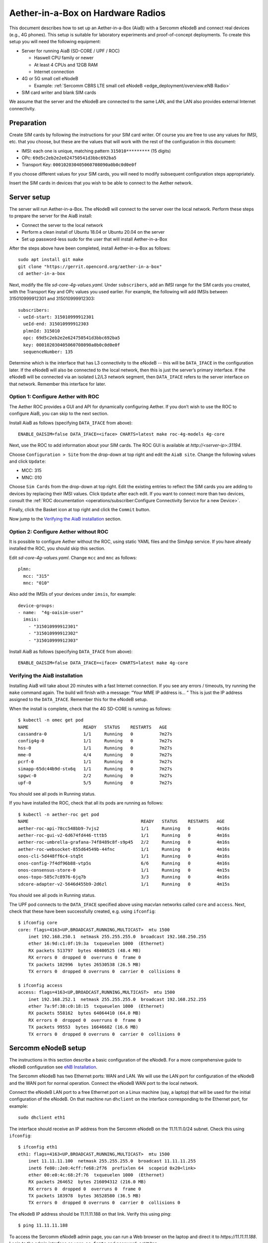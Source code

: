 .. vim: syntax=rst

Aether-in-a-Box on Hardware Radios
==================================

This document describes how to set up an Aether-in-a-Box (AiaB) with
a Sercomm eNodeB and connect real devices (e.g., 4G phones).  This
setup is suitable for laboratory experiments and proof-of-concept deployments.
To create this setup you will need the following equipment:

* Server for running AiaB (SD-CORE / UPF / ROC)

  * Haswell CPU family or newer
  * At least 4 CPUs and 12GB RAM
  * Internet connection

* 4G or 5G small cell eNodeB

  * Example: :ref:`Sercomm CBRS LTE small cell eNodeB <edge_deployment/overview:eNB Radio>`

* SIM card writer and blank SIM cards

We assume that the server and the eNodeB are connected to the same
LAN, and the LAN also provides external Internet connectivity.

Preparation
-----------

Create SIM cards by following the instructions for your SIM card writer.
Of course you are free to use any values for IMSI, etc. that you choose,
but these are the values that will work with the rest of the configuration
in this document:

* IMSI: each one is unique, matching pattern ``315010*********`` (15 digits)
* OPc: ``69d5c2eb2e2e624750541d3bbc692ba5``
* Transport Key: ``000102030405060708090a0b0c0d0e0f``

If you choose different values for your SIM cards, you will need to
modify subsequent configuration steps appropriately.

Insert the SIM cards in devices that you wish to be able to connect to the Aether network.

Server setup
------------

The server will run Aether-in-a-Box.  The eNodeB will connect to the server over the local network.
Perform these steps to prepare the server for the AiaB install:

* Connect the server to the local network
* Perform a clean install of Ubuntu 18.04 or Ubuntu 20.04 on the server
* Set up password-less sudo for the user that will install Aether-in-a-Box

After the steps above have been completed, install Aether-in-a-Box as follows::

    sudo apt install git make
    git clone "https://gerrit.opencord.org/aether-in-a-box"
    cd aether-in-a-box

Next, modify the file *sd-core-4g-values.yaml*.  Under ``subscribers``,
add an IMSI range for the SIM cards you created, with the Transport Key
and OPc values you used earlier.  For example, the following will add
IMSIs between 315010999912301 and 315010999912303::

    subscribers:
    - ueId-start: 315010999912301
      ueId-end: 315010999912303
      plmnId: 315010
      opc: 69d5c2eb2e2e624750541d3bbc692ba5
      key: 000102030405060708090a0b0c0d0e0f
      sequenceNumber: 135

Determine which is the interface that has L3 connectivity to the
eNodeB -- this will be ``DATA_IFACE`` in the configuration later.  If
the eNodeB will also be connected to the local network, then this is just the
server’s primary interface.  If the eNodeB will be connected via an
isolated L2/L3 network segment, then ``DATA_IFACE`` refers to the server
interface on that network.   Remember this interface for later.

Option 1: Configure Aether with ROC
^^^^^^^^^^^^^^^^^^^^^^^^^^^^^^^^^^^

The Aether ROC provides a GUI and API for dynamically configuring
Aether.  If you don’t wish to use the ROC to configure AiaB, you
can skip to the next section.

Install AiaB as follows (specifying ``DATA_IFACE`` from above)::

    ENABLE_OAISIM=false DATA_IFACE=<iface> CHARTS=latest make roc-4g-models 4g-core

Next, use the ROC to add information about your SIM cards.
The ROC GUI  is available at `http://<server-ip>:31194`.

Choose ``Configuration > Site`` from the drop-down at top right and edit
the ``AiaB site``.  Change the following values and click ``Update``:

* MCC: 315
* MNC: 010

Choose ``Sim Cards`` from the drop-down at top right.  Edit the
existing entries to reflect the SIM cards you are adding to devices
by replacing their IMSI values.  Click ``Update`` after each edit.
If you want to connect more than two devices, consult the :ref:`ROC
documentation <operations/subscriber:Configure Connectivity Service for a new Device>`.

Finally, click the Basket icon at top right and click the ``Commit`` button.

Now jump to the `Verifying the AiaB installation`_ section.

Option 2: Configure Aether without ROC
^^^^^^^^^^^^^^^^^^^^^^^^^^^^^^^^^^^^^^

It is possible to configure Aether without the ROC,
using static YAML files and the SimApp service.  If you have already
installed the ROC, you should skip this section.

Edit *sd-core-4g-values.yaml*.  Change ``mcc`` and ``mnc`` as follows::

    plmn:
      mcc: "315"
      mnc: "010"

Also add the IMSIs of your devices under ``imsis``, for example::

    device-groups:
    - name:  "4g-oaisim-user"
      imsis:
        - "315010999912301"
        - "315010999912302"
        - "315010999912303"

Install AiaB as follows (specifying ``DATA_IFACE`` from above)::

    ENABLE_OAISIM=false DATA_IFACE=<iface> CHARTS=latest make 4g-core

Verifying the AiaB installation
^^^^^^^^^^^^^^^^^^^^^^^^^^^^^^^

Installing AiaB will take about 20 minutes with a fast Internet
connection.  If you see any errors / timeouts, try running the ``make``
command again.  The build will finish with a message:
“Your MME IP address is… ”  This is just the IP address assigned to
the ``DATA_IFACE``.   Remember this for the eNodeB setup.

When the install is complete, check that the 4G SD-CORE is running
as follows::

    $ kubectl -n omec get pod
    NAME                     READY   STATUS    RESTARTS   AGE
    cassandra-0              1/1     Running   0          7m27s
    config4g-0               1/1     Running   0          7m27s
    hss-0                    1/1     Running   0          7m27s
    mme-0                    4/4     Running   0          7m27s
    pcrf-0                   1/1     Running   0          7m27s
    simapp-65dc44b9d-stx6q   1/1     Running   0          7m27s
    spgwc-0                  2/2     Running   0          7m27s
    upf-0                    5/5     Running   0          7m27s

You should see all pods in Running status.

If you have installed the ROC, check that all its pods are running
as follows::

    $ kubectl -n aether-roc get pod
    NAME                                           READY   STATUS    RESTARTS   AGE
    aether-roc-api-78cc548bb9-7vjs2                1/1     Running   0          4m16s
    aether-roc-gui-v2-6d674fd446-tttb5             1/1     Running   0          4m16s
    aether-roc-umbrella-grafana-74f8489c8f-s9p45   2/2     Running   0          4m16s
    aether-roc-websocket-855d64549b-44fnc          1/1     Running   0          4m16s
    onos-cli-5d448ff6c4-stq5t                      1/1     Running   0          4m16s
    onos-config-7f4df96b88-vtp5s                   6/6     Running   0          4m16s
    onos-consensus-store-0                         1/1     Running   0          4m15s
    onos-topo-585c7c8976-6jq7b                     3/3     Running   0          4m16s
    sdcore-adapter-v2-5646d455b9-2d6zl             1/1     Running   0          4m15s

You should see all pods in Running status.

The UPF pod connects to the ``DATA_IFACE`` specified above using macvlan networks called
``core`` and ``access``.  Next, check that these have been successfully created, e.g. using
``ifconfig``::

    $ ifconfig core
    core: flags=4163<UP,BROADCAST,RUNNING,MULTICAST>  mtu 1500
        inet 192.168.250.1  netmask 255.255.255.0  broadcast 192.168.250.255
        ether 16:9d:c1:0f:19:3a  txqueuelen 1000  (Ethernet)
        RX packets 513797  bytes 48400525 (48.4 MB)
        RX errors 0  dropped 0  overruns 0  frame 0
        TX packets 102996  bytes 26530538 (26.5 MB)
        TX errors 0  dropped 0 overruns 0  carrier 0  collisions 0

    $ ifconfig access
    access: flags=4163<UP,BROADCAST,RUNNING,MULTICAST>  mtu 1500
        inet 192.168.252.1  netmask 255.255.255.0  broadcast 192.168.252.255
        ether 7a:9f:38:c0:18:15  txqueuelen 1000  (Ethernet)
        RX packets 558162  bytes 64064410 (64.0 MB)
        RX errors 0  dropped 0  overruns 0  frame 0
        TX packets 99553  bytes 16646682 (16.6 MB)
        TX errors 0  dropped 0 overruns 0  carrier 0  collisions 0

Sercomm eNodeB setup
--------------------

The instructions in this section describe a basic configuration of
the eNodeB.  For a more comprehensive guide to
eNodeB configuration see `eNB Installation <https://docs.aetherproject.org/master/edge_deployment/enb_installation.html>`_.

The Sercomm eNodeB has two Ethernet ports: WAN and LAN.  We will use
the LAN port for configuration of the eNodeB and the WAN port for
normal operation.  Connect the eNodeB WAN port to the local network.

Connect the eNodeB LAN port to a free Ethernet port on a Linux machine
(say, a laptop) that will be used for the initial configuration of
the eNodeB.  On that machine run ``dhclient`` on the interface corresponding
to the Ethernet port, for example::

    sudo dhclient eth1

The interface should receive an IP address from the Sercomm eNodeB on
the 11.11.11.0/24 subnet.  Check this using ``ifconfig``::

    $ ifconfig eth1
    eth1: flags=4163<UP,BROADCAST,RUNNING,MULTICAST>  mtu 1500
        inet 11.11.11.100  netmask 255.255.255.0  broadcast 11.11.11.255
        inet6 fe80::2e0:4cff:fe68:2f76  prefixlen 64  scopeid 0x20<link>
        ether 00:e0:4c:68:2f:76  txqueuelen 1000  (Ethernet)
        RX packets 264652  bytes 216094312 (216.0 MB)
        RX errors 0  dropped 0  overruns 0  frame 0
        TX packets 183978  bytes 36528580 (36.5 MB)
        TX errors 0  dropped 0 overruns 0  carrier 0  collisions 0

The eNodeB IP address should be 11.11.11.188 on that link.  Verify
this using ping::

    $ ping 11.11.11.188

To access the Sercomm eNodeB admin page, you can run a Web browser on
the laptop and direct it to `https://11.11.11.188`. Login to the admin
interface as user: ``sc_femto`` and password: ``scHt3pp``.

Click the ``NetWork set`` menu at the top. In the first section
``IP Address``, set *Connect type: DHCP* (assuming this is supported on
your local network, otherwise set up a static IP address).
Click the blue ``Save`` button at the bottom.

Next, click the ``Manage`` menu at the top and then click the
``LTE Basic Setting`` tab. Change these parameters and click ``Save``:

* Carrier Number: 2
* Carrier Aggregation: Unset
* BandWidth: 20
* FrequencyBand: 48,48
* EARFCN: 55440,55640
* CellIdentity: 2,1
* PCI: 100,101
* TxPower: 20
* Tunnel Type: IPv4
* MME IP Address: <MME IP address from AiaB installation>
* PLMNID: 315010
* TAC: 1
* Sync Source: FREE_RUNNING
* Enable CWMP: Unset

Click the ``SAS Configuration`` tab. In the ``Location Configuration``
section, enter these values and click “Save”:

* Location: Indoor
* Location Source: Manual
* Latitude: 0
* Longitude: 0
* Elevation: -18000

Next we need to add a static route to the UPF address, 192.168.252.3,
on the eNodeB.  Click on ``TR098`` menu and then click on ``IP`` tab.
Scroll down to ``Device.Routing.Router.`` section.  Click ``View List``.
Add this info on the blank line:

* Enable: Set
* StaticRoute: Set
* DestIPAddress: 192.168.252.0
* DestSubnetMask: 255.255.255.0
* GatewayIPAddress: <Use MME IP address from AiaB installation>
* Interface: Device.IP.Interface.1.

Then click the ``Add`` button at the far right.

Finally click the ``FAPService`` menu and then go to the ``FAPControl``
tab.  Check the box next to ``AdminState`` in the first section and
click ``Save``.

After these changes are made, reboot the eNodeB by clicking the red
``power button`` square at top right and selecting ``Reboot``.  When the
eNodeB comes back up, it should have an IP address on the network
(via the WAN port), and the admin page should now be available on
`https://<endoeb-ip>`.

Test connectivity from the eNodeB to the MME and the UPF running on
the server as follows.  Login to the eNodeB admin interface, click
the “Manage” menu at the top, and click the ``IP Diagnose`` tab.  Under
``Ping and Traceroute``, select ``ping``, and then type the following IP
addresses into the box to the right and click ``Run``:

* <MME IP address from AiaB installation>
* 192.168.251.1
* 192.168.252.3

If all of these are working, then you are ready to try to connect
devices to the network.

Connecting Devices
------------------

Documenting how to configure different types of devices to work
with Aether is work-in-progress, but here are some basic guidelines.

The values of IMSI, OPc, and Transport Key you have configured on your SIM cards
must be entered into the ``subscribers`` block under ``omec-sub-provision`` in the
``sd-core-4g-values.yaml`` file.  If you are not using the ROC, the IMSIs must also be
added under ``device-groups``, and the relevant device group added under ``network-slices``.
If you are using the ROC, then your devices must be configured there and the associated
device group added to a slice.  In either case it is necessary to configure the basic info
under ``subscribers``.

Be aware that not all phones support the CBRS frequency bands.  AiaB is known to work
with recent iPhones (11 and greater) and Google Pixel phones (4 and up).  CBRS may also be
supported by recent phones from Samsung, LG Electronics and Motorola Mobility, but these have
not been tested with AiaB.  If you successfully test a phone on AiaB, please post details on
Slack so we can add it to the list.

The APN to configure on your phone is ``internet``.

Enable Monitoring
-----------------

To easily monitor your AiaB deployment, you can run the following command to
deploy the Prometheus/Grafana monitoring stack on your AiaB server::

    make monitoring-4g

After this step, Grafana is available at `http://<server-ip>:30950`.  You will see a number of system dashboards
for monitoring Kubernetes, as well as a simple AiaB dashboard that enables inspection of the local Aether state.

.. figure:: images/4g-aiab-grafana-dashboard.png
    :align: center
    :width: 100 %

    *4G Grafana AiaB Dashboard*

The dashboard shows whether the eNodeB is connected to the core, how many active UEs there are, and the
uplink (Tx Bitrate) and downlink (Rx Bitrate) throughput at the UPF.

To create a new dashboard for Aether, you can login to Grafana as user `admin` with password `prom-operator`.
You can also modify an existing dashboard by making a copy of the dashboard and editing that.  Note that any
dashboard changes will be lost if Grafana is restarted; if you want to make your dashboard more permanent, you can
save its JSON to a file, add the file to directory `aether-in-a-box/resources/4g-monitoring`, and edit
`kustomization.yaml` in that directory to add the file to the ConfigMapGenerator block.  After these
steps, re-running `make monitoring-4g` should install the dashboard in a ConfigMap and Grafana should
automatically load it.

Troubleshooting
---------------

AiaB connects macvlan networks to ``DATA_IFACE`` so that the UPF can communicate on the network.
To do this it assumes that the *systemd-networkd* service is installed and running, ``DATA_IFACE``
is under its control, and the systemd-networkd configuration file for ``DATA_IFACE`` ends with
``<DATA_IFACE>.network``, where ``<DATA_IFACE>`` stands for the actual interface name.  It
tries to find this configuration file by looking in the standard paths.  If it fails you'll see
a message like::

    FATAL: Could not find systemd-networkd config for interface foobar, exiting now!
    make: *** [Makefile:112: /users/acb/aether-in-a-box//build/milestones/interface-check] Error 1

In this case, you can specify a ``DATA_IFACE_PATH=<path to the config file>`` argument to ``make``
so that AiaB can find the systemd-networkd configuration file for ``DATA_IFACE``.

Restarting the AiaB Server
--------------------------

AiaB should come up in a mostly working state if the AiaB server is rebooted.  If any pods are
stuck in an Error or CrashLoopBackoff state they can be restarted using ``kubectl delete pod``.
It might also be necessary to power cycle the Sercomm eNodeB in order to get it to reconnect to
the SD-CORE.

Getting Help
------------

Please introduce yourself and post your questions to the `#aether-dev` channel on the ONF Community Slack.
Details about how to join this channel can be found on the `ONF Wiki <https://wiki.opennetworking.org/display/COM/Aether>`_.
In your introduction please state your institution and position, and describe why you are interested in Aether
and what is your end goal.

If you need help debugging your setup, please give as much detail as possible about
your environment: the OS version you have installed, are you running on bare metal or in a VM,
how much CPU and memory does your server have, are you installing behind a proxy, and so on.  Also list the steps
you have performed so far, and post any error messages you have received.  These details will aid the community
to understand where you are and how to help you make progress.
